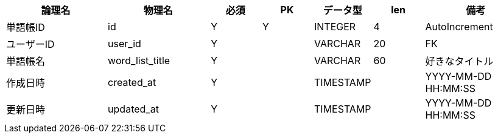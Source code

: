 [cols="2,2,1,1,1,1,2", options="header"]
|===
|論理名
|物理名
|必須
|PK
|データ型
|len
|備考

|単語帳ID
|id
|Y
|Y
|INTEGER
|4
|AutoIncrement

|ユーザーID
|user_id
|Y
|
|VARCHAR
|20
|FK

|単語帳名
|word_list_title
|Y
|
|VARCHAR
|60
|好きなタイトル

|作成日時
|created_at
|Y
|
|TIMESTAMP
|
|YYYY-MM-DD HH:MM:SS

|更新日時
|updated_at
|Y
|
|TIMESTAMP
|
|YYYY-MM-DD HH:MM:SS
|===
